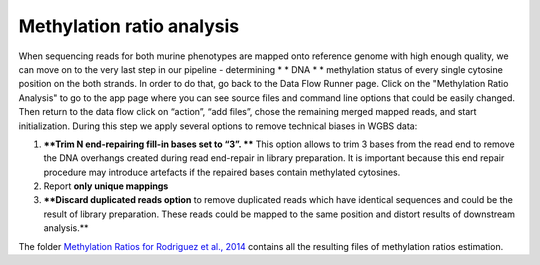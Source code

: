 Methylation ratio analysis
**************************

When sequencing reads for both murine phenotypes are mapped onto
reference genome with high enough quality, we can move on to the very
last step in our pipeline - determining * * DNA * * methylation
status of every single cytosine position on the both strands. In order
to do that, go back to the Data Flow Runner page. Click on the
"Methylation Ratio Analysis" to go to the app page where you can see
source files and command line options that could be easily changed. |DF
methylation analysis| Then return to the data flow click on “action”,
“add files”, chose the remaining merged mapped reads, and start
initialization. During this step we apply several options to remove
technical biases in WGBS data:

#. ****Trim N end-repairing fill-in bases set to “3”. **** This option
   allows to trim 3 bases from the read end to remove the DNA overhangs
   created during read end-repair in library preparation. It is
   important because this end repair procedure may introduce artefacts
   if the repaired bases contain methylated cytosines.
#. Report **only unique mappings**
#. ****Discard duplicated reads option** to remove duplicated reads
   which have identical sequences and could be the result of library
   preparation. These reads could be mapped to the same position and
   distort results of downstream analysis.**

The folder `Methylation Ratios for Rodriguez et al.,
2014 <https://platform.genestack.org/endpoint/application/run/genestack/filebrowser?a=GSF968759&action=viewFile>`__
contains all the resulting files of methylation ratios estimation.

.. |DF methylation analysis| image:: https://genestack.com/wp-content/uploads/2015/12/DF-methylation-analysis.png
